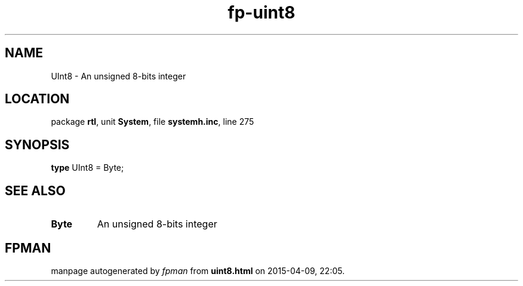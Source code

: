.\" file autogenerated by fpman
.TH "fp-uint8" 3 "2014-03-14" "fpman" "Free Pascal Programmer's Manual"
.SH NAME
UInt8 - An unsigned 8-bits integer
.SH LOCATION
package \fBrtl\fR, unit \fBSystem\fR, file \fBsystemh.inc\fR, line 275
.SH SYNOPSIS
\fBtype\fR UInt8 = Byte;
.SH SEE ALSO
.TP
.B Byte
An unsigned 8-bits integer

.SH FPMAN
manpage autogenerated by \fIfpman\fR from \fBuint8.html\fR on 2015-04-09, 22:05.

